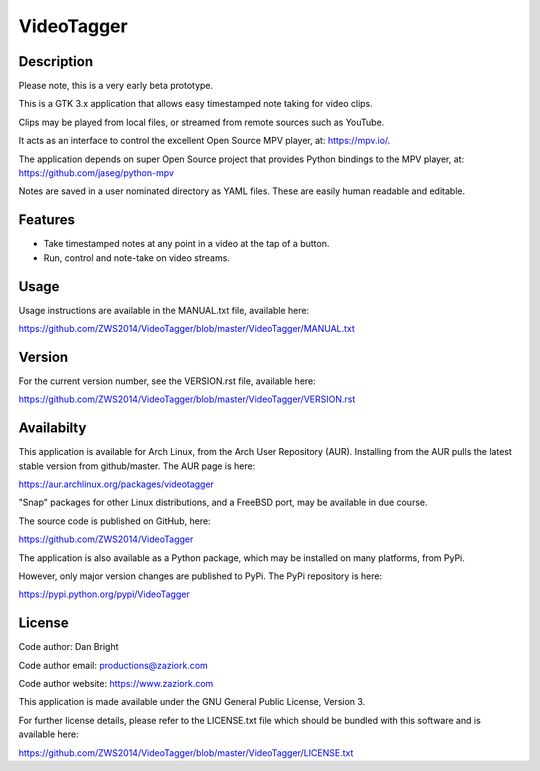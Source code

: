 ===============
**VideoTagger**
===============

---------------
**Description**
---------------

Please note, this is a very early beta prototype.

This is a GTK 3.x application that allows easy timestamped note taking for video clips.

Clips may be played from local files, or streamed from remote sources such as YouTube.

It acts as an interface to control the excellent Open Source MPV player, at: https://mpv.io/.

The application depends on super Open Source project that provides Python bindings to the MPV
player, at: https://github.com/jaseg/python-mpv

Notes are saved in a user nominated directory as YAML files. These are easily human
readable and editable.

------------
**Features**
------------

- Take timestamped notes at any point in a video at the tap of a button.
- Run, control and note-take on video streams.

---------
**Usage**
---------

Usage instructions are available in the MANUAL.txt file, available here:

https://github.com/ZWS2014/VideoTagger/blob/master/VideoTagger/MANUAL.txt

-----------
**Version**
-----------

For the current version number, see the VERSION.rst file, available here:

https://github.com/ZWS2014/VideoTagger/blob/master/VideoTagger/VERSION.rst

---------------
**Availabilty**
---------------

This application is available for Arch Linux, from the Arch User Repository (AUR). Installing from the AUR
pulls the latest stable version from github/master. The AUR page is here:

https://aur.archlinux.org/packages/videotagger

"Snap" packages for other Linux distributions, and a FreeBSD port, may be available in due course.

The source code is published on GitHub, here:

https://github.com/ZWS2014/VideoTagger

The application is also available as a Python package, which may be installed on many platforms, from PyPi.

However, only major version changes are published to PyPi. The PyPi repository is here:

https://pypi.python.org/pypi/VideoTagger

-----------
**License**
-----------

Code author: Dan Bright

Code author email: productions@zaziork.com

Code author website: https://www.zaziork.com

This application is made available under the GNU General Public License, Version 3.

For further license details, please refer to the LICENSE.txt file which should be
bundled with this software and is available here:

https://github.com/ZWS2014/VideoTagger/blob/master/VideoTagger/LICENSE.txt